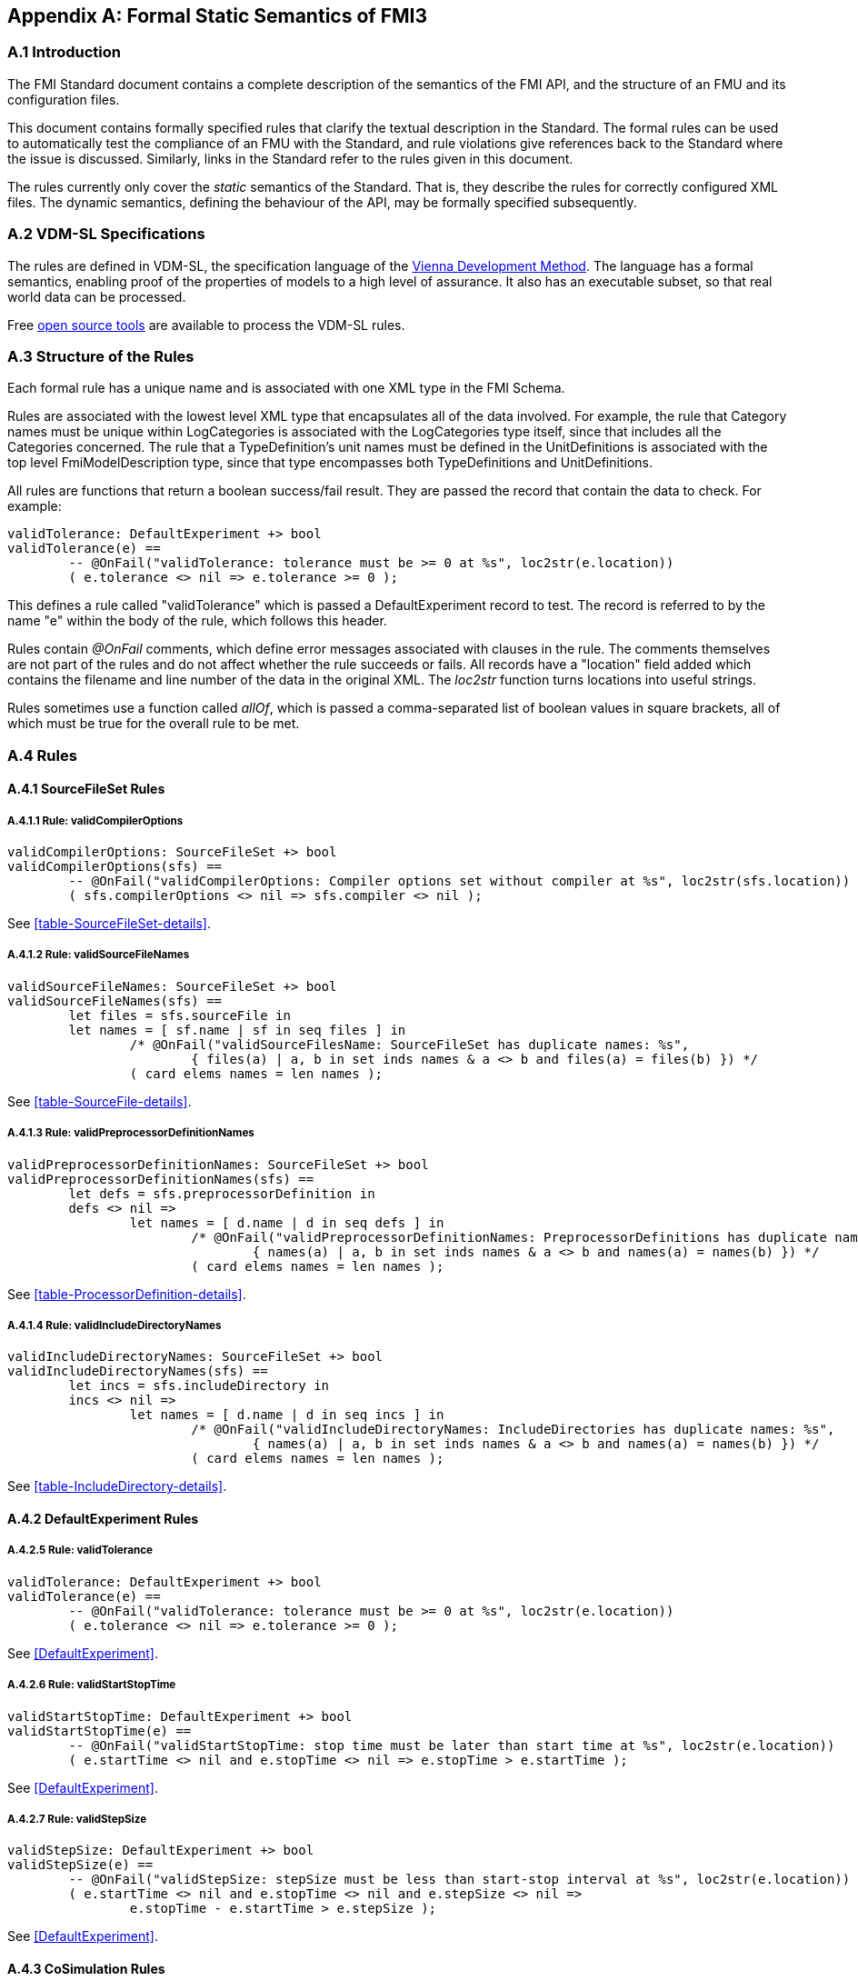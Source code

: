 == Appendix A: Formal Static Semantics of FMI3

=== A.{counter:section} Introduction

The FMI Standard document contains a complete description of the semantics of the FMI API, and the structure of an FMU and its configuration files.

This document contains formally specified rules that clarify the textual description in the Standard. The formal rules can be used to automatically test the compliance of an FMU with the Standard, and rule violations give references back to the Standard where the issue is discussed. Similarly, links in the Standard refer to the rules given in this document.

The rules currently only cover the _static_ semantics of the Standard. That is, they describe the rules for correctly configured XML files. The dynamic semantics, defining the behaviour of the API, may be formally specified subsequently.

=== A.{counter:section} VDM-SL Specifications

The rules are defined in VDM-SL, the specification language of the https://en.wikipedia.org/wiki/Vienna_Development_Method[Vienna Development Method].  The language has a formal semantics, enabling proof of the properties of models to a high level of assurance. It also has an executable subset, so that real world data can be processed.

Free https://github.com/jonaskrask/vdm-vscode[open source tools] are available to process the VDM-SL rules.

=== A.{counter:section} Structure of the Rules

Each formal rule has a unique name and is associated with one XML type in the FMI Schema.

Rules are associated with the lowest level XML type that encapsulates all of the data involved. For example, the rule that Category names must be unique within LogCategories is  associated with the LogCategories type itself, since that includes all the Categories concerned. The rule that a TypeDefinition's unit names must be defined in the UnitDefinitions is associated with the top level FmiModelDescription type, since that type encompasses both TypeDefinitions and UnitDefinitions.

All rules are functions that return a boolean success/fail result. They are passed the record that contain the data to check. For example:

----
validTolerance: DefaultExperiment +> bool
validTolerance(e) ==
	-- @OnFail("validTolerance: tolerance must be >= 0 at %s", loc2str(e.location))
	( e.tolerance <> nil => e.tolerance >= 0 );
----

This defines a rule called "validTolerance" which is passed a DefaultExperiment record to test. The record is referred to by the name "e" within the body of the rule, which follows this header.

Rules contain _@OnFail_ comments, which define error messages associated with clauses in the rule. The comments themselves are not part of the rules and do not affect whether the rule succeeds or fails. All records have a "location" field added which contains the filename and line number of the data in the original XML. The _loc2str_ function turns locations into useful strings.

Rules sometimes use a function called _allOf_, which is passed a comma-separated list of boolean values in square brackets, all of which must be true for the overall rule to be met.

// This adds the "functions" section header for VDM only
ifdef::hidden[]
// {vdm}
functions
// {vdm}
endif::[]

=== A.{counter:section} Rules
==== A.{section}.{counter:subsection} SourceFileSet Rules
===== A.{section}.{subsection}.{counter:typerule} Rule: validCompilerOptions
[[validCompilerOptions]]
// {vdm}
----
validCompilerOptions: SourceFileSet +> bool
validCompilerOptions(sfs) ==
	-- @OnFail("validCompilerOptions: Compiler options set without compiler at %s", loc2str(sfs.location))
	( sfs.compilerOptions <> nil => sfs.compiler <> nil );
----
// {vdm}
See <<table-SourceFileSet-details>>.

===== A.{section}.{subsection}.{counter:typerule} Rule: validSourceFileNames
[[validSourceFileNames]]
// {vdm}
----
validSourceFileNames: SourceFileSet +> bool
validSourceFileNames(sfs) ==
	let files = sfs.sourceFile in
	let names = [ sf.name | sf in seq files ] in
		/* @OnFail("validSourceFilesName: SourceFileSet has duplicate names: %s",
			{ files(a) | a, b in set inds names & a <> b and files(a) = files(b) })	*/
		( card elems names = len names );
----
// {vdm}
See <<table-SourceFile-details>>.

===== A.{section}.{subsection}.{counter:typerule} Rule: validPreprocessorDefinitionNames
[[validPreprocessorDefinitionNames]]
// {vdm}
----
validPreprocessorDefinitionNames: SourceFileSet +> bool
validPreprocessorDefinitionNames(sfs) ==
	let defs = sfs.preprocessorDefinition in
	defs <> nil =>
		let names = [ d.name | d in seq defs ] in
			/* @OnFail("validPreprocessorDefinitionNames: PreprocessorDefinitions has duplicate names: %s",
				{ names(a) | a, b in set inds names & a <> b and names(a) = names(b) }) */
			( card elems names = len names );
----
// {vdm}
See <<table-ProcessorDefinition-details>>.

===== A.{section}.{subsection}.{counter:typerule} Rule: validIncludeDirectoryNames
[[validIncludeDirectoryNames]]
// {vdm}
----
validIncludeDirectoryNames: SourceFileSet +> bool
validIncludeDirectoryNames(sfs) ==
	let incs = sfs.includeDirectory in
	incs <> nil =>
		let names = [ d.name | d in seq incs ] in
			/* @OnFail("validIncludeDirectoryNames: IncludeDirectories has duplicate names: %s",
				{ names(a) | a, b in set inds names & a <> b and names(a) = names(b) }) */
			( card elems names = len names );
----
// {vdm}
See <<table-IncludeDirectory-details>>.

// This adds the docrefs for VDM only
ifdef::hidden[]
// {vdm}
values
	BuildConfiguration_refs : ReferenceMap =
	{
		"validCompilerOptions" |->
		[
			"fmi-standard/docs/index.html#table-SourceFileSet-details"
		],

		"validSourceFileNames" |->
		[
			"fmi-standard/docs/index.html#table-SourceFile-details"
		],

		"validPreprocessorDefinitionNames" |->
		[
			"fmi-standard/docs/index.html#table-ProcessorDefinition-details"
		],

		"validIncludeDirectoryNames" |->
		[
			"fmi-standard/docs/index.html#table-IncludeDirectory-details"
		]
	};

functions
// {vdm}
endif::[]

==== A.{section}.{counter:subsection} DefaultExperiment Rules
===== A.{section}.{subsection}.{counter:typerule} Rule: validTolerance
[[validTolerance]]
// {vdm}
----
validTolerance: DefaultExperiment +> bool
validTolerance(e) ==
	-- @OnFail("validTolerance: tolerance must be >= 0 at %s", loc2str(e.location))
	( e.tolerance <> nil => e.tolerance >= 0 );
----
// {vdm}
See <<DefaultExperiment>>.

===== A.{section}.{subsection}.{counter:typerule} Rule: validStartStopTime
[[validStartStopTime]]
// {vdm}
----
validStartStopTime: DefaultExperiment +> bool
validStartStopTime(e) ==
	-- @OnFail("validStartStopTime: stop time must be later than start time at %s", loc2str(e.location))
	( e.startTime <> nil and e.stopTime <> nil => e.stopTime > e.startTime );
----
// {vdm}
See <<DefaultExperiment>>.

===== A.{section}.{subsection}.{counter:typerule} Rule: validStepSize
[[validStepSize]]
// {vdm}
----
validStepSize: DefaultExperiment +> bool
validStepSize(e) ==
	-- @OnFail("validStepSize: stepSize must be less than start-stop interval at %s", loc2str(e.location))
	( e.startTime <> nil and e.stopTime <> nil and e.stepSize <> nil =>
		e.stopTime - e.startTime > e.stepSize );
----
// {vdm}
See <<DefaultExperiment>>.

// This adds the docrefs for VDM only
ifdef::hidden[]
// {vdm}
values
	DefaultExperiment_refs : ReferenceMap =
	{
		"validTolerance" |->
		[
			"fmi-standard/docs/index.html#DefaultExperiment"
		],

		"validStartStopTime" |->
		[
			"fmi-standard/docs/index.html#DefaultExperiment"
		],

		"validStepSize" |->
		[
			"fmi-standard/docs/index.html#DefaultExperiment"
		]
	};

functions
// {vdm}
endif::[]

==== A.{section}.{counter:subsection} CoSimulation Rules
===== A.{section}.{subsection}.{counter:typerule} Rule: validCSModelIdentifier
[[validCSModelIdentifier]]
// {vdm}
----
validCSModelIdentifier: CoSimulation +> bool
validCSModelIdentifier(cs) ==
	-- @OnFail("validCSModelIdentifier: %s not valid C variable name at %s", cs.modelIdentifier, loc2str(cs.location))
	( validIdentifier(cs.modelIdentifier) );
----
// {vdm}
- See <<modelIdentifier>>.
- See <<header-files-and-naming-of-functions>>.

// This adds the docrefs for VDM only
ifdef::hidden[]
// {vdm}
values
	CoSimulation_refs : ReferenceMap =
	{
		"validCSModelIdentifier" |->
		[
			"fmi-standard/docs/index.html#modelIdentifier",
			"fmi-standard/docs/index.html#header-files-and-naming-of-functions"
		]
	};

functions
// {vdm}
endif::[]


==== A.{section}.{counter:subsection} XXX Rules
===== A.{section}.{subsection}.{counter:typerule} Rule: YYY
[[YYY]]
// {vdm}
----

----
// {vdm}
See <<ref>>.

// This adds the docrefs for VDM only
ifdef::hidden[]
// {vdm}
values
	XXX_refs : ReferenceMap =
	{
		"YYY" |->
		[
			"fmi-standard/docs/index.html#YYY"
		]
	};

functions
// {vdm}
endif::[]
